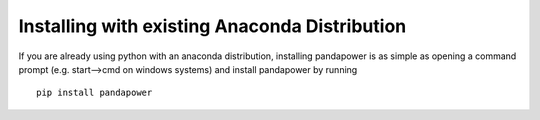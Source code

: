 ==============================================================
Installing with existing Anaconda Distribution
==============================================================

If you are already using python with an anaconda distribution, installing pandapower is as simple as opening a command prompt (e.g. start-->cmd on windows systems) and install pandapower by running ::

    pip install pandapower